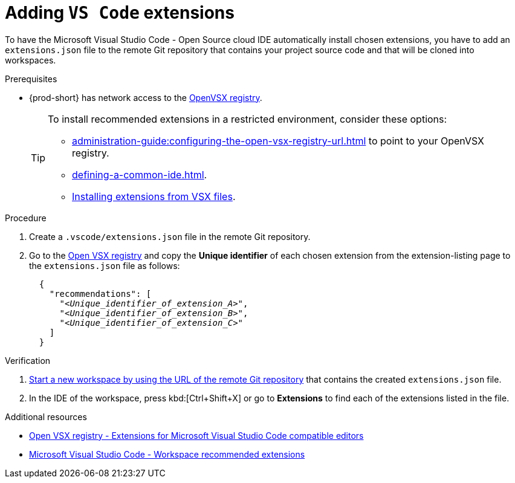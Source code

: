 
[id="adding-vs-code-extensions"]
= Adding `VS Code` extensions

To have the Microsoft Visual Studio Code - Open Source cloud IDE automatically install chosen extensions, you have to add an `extensions.json` file to the remote Git repository that contains your project source code and that will be cloned into workspaces.

.Prerequisites
* {prod-short} has network access to the link:https://www.open-vsx.org/[OpenVSX registry].
+
[TIP]
====
To install recommended extensions in a restricted environment, consider these options:

* xref:administration-guide:configuring-the-open-vsx-registry-url.adoc[] to point to your OpenVSX registry.

* xref:defining-a-common-ide.adoc[].

* link:https://code.visualstudio.com/docs/editor/extension-marketplace#_install-from-a-vsix[Installing extensions from VSX files].
====

.Procedure

. Create a `.vscode/extensions.json` file in the remote Git repository.

. Go to the link:https://www.open-vsx.org/[Open VSX registry] and copy the **Unique identifier** of each chosen extension from the extension-listing page to the `extensions.json` file as follows:
+
[source,json,subs="+quotes"]
----
  {
    "recommendations": [
      "__<Unique_identifier_of_extension_A>__",
      "__<Unique_identifier_of_extension_B>__",
      "__<Unique_identifier_of_extension_C>__"
    ]
  }
----

.Verification

. xref:starting-a-new-workspace-with-a-clone-of-a-git-repository.adoc[Start a new workspace by using the URL of the remote Git repository] that contains the created `extensions.json` file.
. In the IDE of the workspace, press kbd:[Ctrl+Shift+X] or go to *Extensions* to find each of the extensions listed in the file.

.Additional resources
* link:https://www.open-vsx.org/[Open VSX registry - Extensions for Microsoft Visual Studio Code compatible editors]
* link:https://code.visualstudio.com/docs/editor/extension-marketplace#_workspace-recommended-extensions[Microsoft Visual Studio Code - Workspace recommended extensions]
